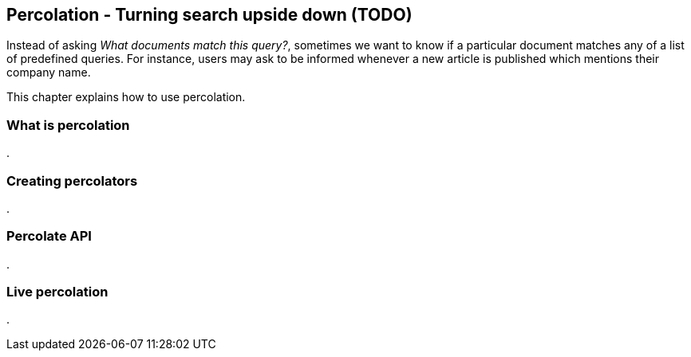 [[percolation]]
== Percolation - Turning search upside down (TODO)

Instead of asking _What documents match this query?_, sometimes we want to know
if a particular document matches any of a list of predefined queries.  For
instance, users may ask to be informed whenever a new article is published
which mentions their company name.

This chapter explains how to use percolation.

=== What is percolation
.


=== Creating percolators
.


=== Percolate API
.


=== Live percolation
.



